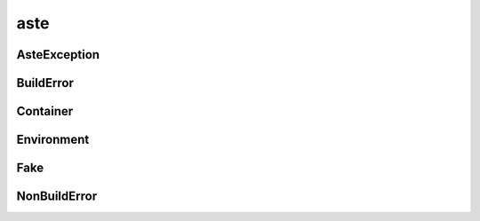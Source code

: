 aste
++++

AsteException
~~~~~~~~~~~~~
.. kaaclass:: aste.aste.AsteException
   :synopsis:
   
   .. automethods::
   .. autoproperties::

BuildError
~~~~~~~~~~
.. kaaclass:: aste.aste.BuildError
   :synopsis:
   
   .. automethods::
   .. autoproperties::

Container
~~~~~~~~~
.. kaaclass:: aste.aste.Container
   :synopsis:
   
   .. automethods::
   .. autoproperties::

Environment
~~~~~~~~~~~
.. kaaclass:: aste.aste.Environment
   :synopsis:
   
   .. automethods::
   .. autoproperties::

Fake
~~~~
.. kaaclass:: aste.aste.Fake
   :synopsis:
   
   .. automethods::
   .. autoproperties::

NonBuildError
~~~~~~~~~~~~~
.. kaaclass:: aste.aste.NonBuildError
   :synopsis:
   
   .. automethods::
   .. autoproperties::

